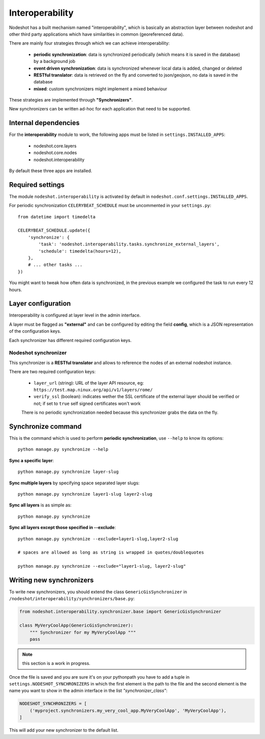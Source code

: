 ****************
Interoperability
****************

Nodeshot has a built mechanism named "interoperability", which is basically an
abstraction layer between nodeshot and other third party applications which have
similarities in common (georeferenced data).

There are mainly four strategies through which we can achieve interoperability:

 * **periodic synchronization**: data is synchronized periodically (which means it is saved in the database) by a background job
 * **event driven synchronization**: data is synchronized whenever local data is added, changed or deleted
 * **RESTful translator**: data is retrieved on the fly and converted to json/geojson, no data is saved in the database
 * **mixed**: custom synchronizers might implement a mixed behaviour

These strategies are implemented through **"Synchronizers"**.

New synchronizers can be written ad-hoc for each application that need to be supported.

=====================
Internal dependencies
=====================

For the **interoperability** module to work, the following apps must be listed in ``settings.INSTALLED_APPS``:

 * nodeshot.core.layers
 * nodeshot.core.nodes
 * nodeshot.interoperability

By default these three apps are installed.

=================
Required settings
=================

The module ``nodeshot.interoperability`` is activated by default in ``nodeshot.conf.settings.INSTALLED_APPS``.

For periodic synchronization ``CELERYBEAT_SCHEDULE`` must be uncommented in your ``settings.py``::

    from datetime import timedelta

    CELERYBEAT_SCHEDULE.update({
        'synchronize': {
            'task': 'nodeshot.interoperability.tasks.synchronize_external_layers',
            'schedule': timedelta(hours=12),
        },
        # ... other tasks ...
    })

You might want to tweak how often data is synchronized, in the previous example we configured the task to run every 12 hours.

===================
Layer configuration
===================

Interoperability is configured at layer level in the admin interface.

A layer must be flagged as **"external"** and can be configured by editing the
field **config**, which is a JSON representation of the configuration keys.

Each synchronizer has different required configuration keys.

Nodeshot synchronizer
---------------------

This synchronizer is a **RESTful translator** and allows to reference the nodes of an external nodeshot instance.

There are two required configuration keys:

 * ``layer_url`` (string): URL of the layer API resource, eg: ``https://test.map.ninux.org/api/v1/layers/rome/``
 * ``verify_ssl`` (boolean): indicates wether the SSL certificate of the external layer should be verified or not; if set to ``true`` self signed certificates won't work

 There is no periodic synchronization needed because this synchronizer grabs the data on the fly.

===================
Synchronize command
===================

This is the command which is used to perform **periodic synchronization**, use ``--help`` to know its options::

    python manage.py synchronize --help

**Sync a specific layer**::

    python manage.py synchronize layer-slug

**Sync multiple layers** by specifying space separated layer slugs::

    python manage.py synchronize layer1-slug layer2-slug

**Sync all layers** is as simple as::

    python manage.py synchronize

**Sync all layers except those specified in --exclude**::

    python manage.py synchronize --exclude=layer1-slug,layer2-slug

    # spaces are allowed as long as string is wrapped in quotes/doublequotes

    python manage.py synchronize --exclude="layer1-slug, layer2-slug"

=========================
Writing new synchronizers
=========================

To write new synchronizers, you should extend the class ``GenericGisSynchronizer``
in ``/nodeshot/interoperability/synchronizers/base.py``:

.. code-block:: python

    from nodeshot.interoperability.synchronizer.base import GenericGisSynchronizer

    class MyVeryCoolApp(GenericGisSynchronizer):
        """ Synchronizer for my MyVeryCoolApp """
        pass

.. note::
    this section is a work in progress.

Once the file is saved and you are sure it's on your pythonpath you have to add a
tuple in ``settings.NODESHOT_SYNCHRONIZERS`` in which the first element is the path to the file and
the second element is the name you want to show in the admin interface in the list *"synchronizer_class"*:

.. code-block:: python

    NODESHOT_SYNCHRONIZERS = [
        ('myproject.synchronizers.my_very_cool_app.MyVeryCoolApp', 'MyVeryCoolApp'),
    ]

This will add your new synchronizer to the default list.
